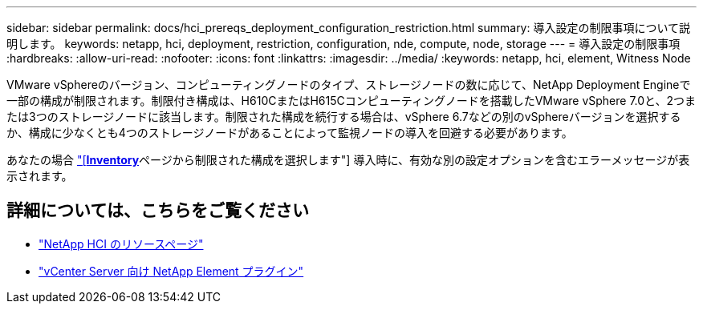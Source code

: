 ---
sidebar: sidebar 
permalink: docs/hci_prereqs_deployment_configuration_restriction.html 
summary: 導入設定の制限事項について説明します。 
keywords: netapp, hci, deployment, restriction, configuration, nde, compute, node, storage 
---
= 導入設定の制限事項
:hardbreaks:
:allow-uri-read: 
:nofooter: 
:icons: font
:linkattrs: 
:imagesdir: ../media/
:keywords: netapp, hci, element, Witness Node


[role="lead"]
VMware vSphereのバージョン、コンピューティングノードのタイプ、ストレージノードの数に応じて、NetApp Deployment Engineで一部の構成が制限されます。制限付き構成は、H610CまたはH615Cコンピューティングノードを搭載したVMware vSphere 7.0と、2つまたは3つのストレージノードに該当します。制限された構成を続行する場合は、vSphere 6.7などの別のvSphereバージョンを選択するか、構成に少なくとも4つのストレージノードがあることによって監視ノードの導入を回避する必要があります。

あなたの場合 link:task_nde_select_inventory.html["[*Inventory*]ページから制限された構成を選択します"] 導入時に、有効な別の設定オプションを含むエラーメッセージが表示されます。

[discrete]
== 詳細については、こちらをご覧ください

* https://www.netapp.com/hybrid-cloud/hci-documentation/["NetApp HCI のリソースページ"^]
* https://docs.netapp.com/us-en/vcp/index.html["vCenter Server 向け NetApp Element プラグイン"^]

